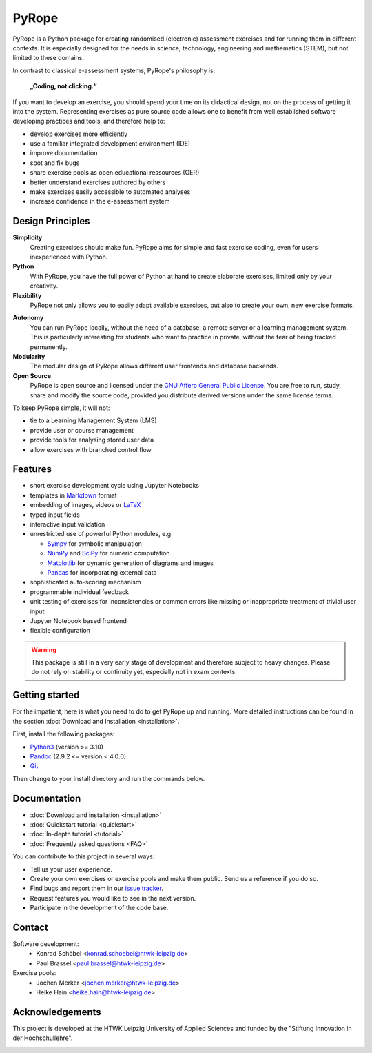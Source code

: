 ======
PyRope
======

PyRope is a Python package for creating randomised (electronic) assessment
exercises and for running them in different contexts. It is especially
designed for the needs in science, technology, engineering and mathematics
(STEM), but not limited to these domains.

In contrast to classical e-assessment systems, PyRope's philosophy is:

.. epigraph::
  **„Coding, not clicking.“**

If you want to develop an exercise, you should spend your time on its
didactical design, not on the process of getting it into the system.
Representing exercises as pure source code allows one to benefit from well
established software developing practices and tools, and therefore help to:

* develop exercises more efficiently
* use a familiar integrated development environment (IDE)
* improve documentation
* spot and fix bugs
* share exercise pools as open educational ressources (OER)
* better understand exercises authored by others
* make exercises easily accessible to automated analyses
* increase confidence in the e-assessment system


Design Principles
=================

**Simplicity**
  Creating exercises should make fun. PyRope aims for simple and fast exercise
  coding, even for users inexperienced with Python.
**Python**
  With PyRope, you have the full power of Python at hand to create elaborate
  exercises, limited only by your creativity.
**Flexibility**
  PyRope not only allows you to easily adapt available exercises, but also to
  create your own, new exercise formats.
..
  **Collections**
    Be it from your personal fund or from public sources, PyRope lets you
    compile new exercise collections by selection, aggregation and filtering
    mechanisms.
**Autonomy**
  You can run PyRope locally, without the need of a database, a remote server
  or a learning management system. This is particularly interesting for
  students who want to practice in private, without the fear of being tracked
  permanently.
**Modularity**
  The modular design of PyRope allows different user frontends and database
  backends.
**Open Source**
  PyRope is open source and licensed under the `GNU Affero General Public
  License <https://www.gnu.org/licenses/agpl-3.0.en.html>`_.  You are free to
  run, study, share and modify the source code, provided you distribute
  derived versions under the same license terms.

To keep PyRope simple, it will not:

* tie to a Learning Management System (LMS)
* provide user or course management
* provide tools for analysing stored user data
* allow exercises with branched control flow


Features
========

* short exercise development cycle using Jupyter Notebooks
* templates in `Markdown <https://www.markdownguide.org/>`_ format
* embedding of images, videos or `LaTeX <https://www.latex-project.org/>`_
* typed input fields
* interactive input validation
* unrestricted use of powerful Python modules, e.g.

  * `Sympy <http://sympy.org/>`_ for symbolic manipulation
  * `NumPy <https://numpy.org/>`_ and `SciPy <https://scipy.org/>`_ for numeric
    computation
  * `Matplotlib <https://matplotlib.org/>`_ for dynamic generation of diagrams
    and images
  * `Pandas <https://pandas.pydata.org/>`_ for incorporating external data

* sophisticated auto-scoring mechanism
* programmable individual feedback
* unit testing of exercises for inconsistencies or common errors like missing or
  inappropriate treatment of trivial user input
* Jupyter Notebook based frontend
* flexible configuration


.. warning::

  This package is still in a very early stage of development and therefore
  subject to heavy changes.  Please do not rely on stability or continuity yet,
  especially not in exam contexts.


Getting started
===============

For the impatient, here is what you need to do to get PyRope up and running.  More detailed instructions can be found in the section :doc:`Download and Installation <installation>`.

First, install the following packages:

* `Python3 <https://www.python.org/downloads>`_ (version >= 3.10)
* `Pandoc <https://pandoc.org/installing.html>`_ (2.9.2 <= version < 4.0.0).
* `Git <https://git-scm.com/downloads>`_

Then change to your install directory and run the commands below.

.. tabs:: 

  .. tab:: Windows

    .. code-block:: console

      python -m venv venv
      venv\Scripts\activate
      python -m pip install git+https://github.com/PyRope-E-Assessment/pyrope.git
      python -m pyrope run

  .. tab:: Linux

    .. code-block:: console

      python3 -m venv venv
      source venv/bin/activate
      python3 -m pip install git+https://github.com/PyRope-E-Assessment/pyrope.git
      python3 -m pyrope run


Documentation
=============

* :doc:`Download and installation <installation>`
* :doc:`Quickstart tutorial <quickstart>`
* :doc:`In-depth tutorial <tutorial>`
* :doc:`Frequently asked questions <FAQ>`

You can contribute to this project in several ways:

* Tell us your user experience.
* Create your own exercises or exercise pools and make them public.  Send us a
  reference if you do so.
* Find bugs and report them in our `issue tracker
  <https://github.com/PyRope-E-Assessment/pyrope/issues>`_.
* Request features you would like to see in the next version.
* Participate in the development of the code base.


Contact
=======

Software development:
  * Konrad Schöbel <konrad.schoebel@htwk-leipzig.de>
  * Paul Brassel <paul.brassel@htwk-leipzig.de>

Exercise pools:
  * Jochen Merker <jochen.merker@htwk-leipzig.de>
  * Heike Hain <heike.hain@htwk-leipzig.de>


Acknowledgements
================

This project is developed at the HTWK Leipzig University of Applied Sciences
and funded by the "Stiftung Innovation in der Hochschullehre".

.. image:: Logo_StIL.png
  :alt: logo Stiftung Innovation in der Hochschullehre
  :width: 256px
